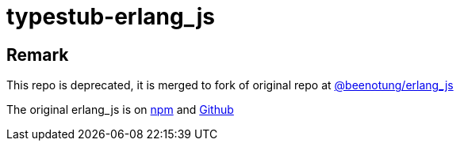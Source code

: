= typestub-erlang_js

== Remark

This repo is deprecated, it is merged to fork of original repo at
link:https://github.com/beenotung/erlang_js.git[@beenotung/erlang_js]

The original erlang_js is on
link:https://www.npmjs.com/package/erlang_js[npm]
and
link:https://github.com/okeuday/erlang_js[Github]
